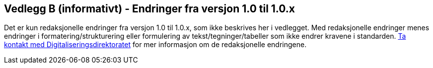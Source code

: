 == Vedlegg B (informativt) - Endringer fra versjon 1.0 til 1.0.x

Det er kun redaksjonelle endringer fra versjon 1.0 til 1.0.x, som ikke beskrives her i vedlegget. 
Med redaksjonelle endringer menes endringer i formatering/strukturering eller formulering av tekst/tegninger/tabeller 
som ikke endrer kravene i standarden. 
mailto:informasjonsforvaltning@digdir.no[Ta kontakt med Digitaliseringsdirektoratet,
"Forvaltningsstandard for begrepsbeskrivelser - redaksjonelle endringer"] for mer informasjon om de redaksjonelle endringene. 
